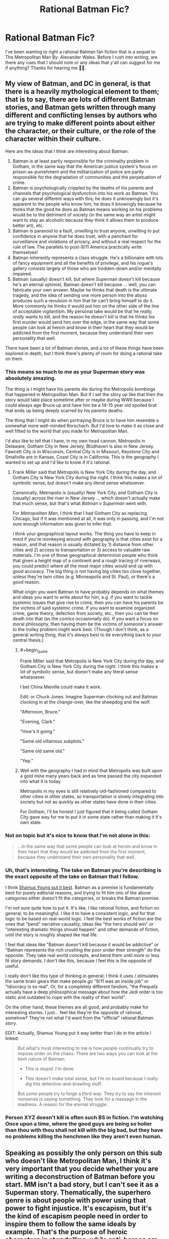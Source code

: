 #+TITLE: Rational Batman Fic?

* Rational Batman Fic?
:PROPERTIES:
:Author: Anonymuz04
:Score: 15
:DateUnix: 1508600419.0
:END:
I've been wanting to right a rational Batman fan fiction that is a sequel to The Metropolitan Man By: Alexander Wales. Before I rush into writing, are there any cues that I should note or any ideas that y'all can suggest for me if anything? Thanks for hearing me 👍🏽.


** My view of Batman, and DC in general, is that there is a heavily mythological element to them; that is to say, there are lots of different Batman stories, and Batman gets written through many different and conflicting lenses by authors who are trying to make different points about either the character, or their culture, or the role of the character within their culture.

Here are the ideas that I think are interesting about Batman:

1. Batman is at least partly responsible for the criminality problem in Gotham, in the same way that the American justice system's focus on prison-as-punishment and the militarization of police are partly responsible for the degradation of communities and the perpetuation of crime.
2. Batman is psychologically crippled by the deaths of his parents and channels that psychological dysfunction into his work /as/ Batman. You can go several different ways with this; he does it unknowingly but it's apparent to the people who know him, he does it knowingly because he thinks that the good he does as Batman means working on his problems would be to the detriment of society (in the same way an artist might want to stay an alcoholic because they think it allows them to produce better art), etc.
3. Batman is paranoid to a fault, unwilling to trust anyone, unwilling to put confidence in anyone that he does trust, with a penchant for surveillance and violations of privacy, and without a real respect for the rule of law. The parallels to post-9/11 America practically write themselves!
4. Batman inherently represents a class struggle. He's a billionaire with lots of fancy equipment and all the benefits of privilege, and his rogue's gallery consists largely of those who are trodden-down and/or mentally impaired.
5. Batman (usually) doesn't kill, but where Superman doesn't kill because he's an eternal optimist, Batman doesn't kill because ... well, you can fabricate your own answer. Maybe he thinks that death is the ultimate tragedy, and the idea of sending one more person into the abyss produces such a revulsion in him that he can't bring himself to do it. More commonly he thinks it would put him on the other side of the line of acceptable vigilantism. My personal take would be that he /really, really/ wants to kill, and the reason he doesn't kill is that he thinks his first murder would send him over the edge, in the same way that some people can look at heroin and know in their heart that they would be addicted from the first moment, because they understand their own personality that well.

There have been a /lot/ of Batman stories, and a lot of these things have been explored in depth, but I think there's plenty of room for doing a rational take on them.
:PROPERTIES:
:Author: alexanderwales
:Score: 52
:DateUnix: 1508609594.0
:END:

*** This means so much to me as your Superman story was absolutely amazing.

The thing is I might have his parents die during the Metropolis bombings that happened in Metropolitan Man. But if I set the story up like that then the story would take place sometime after or maybe during WWII because I could always age Bruce up and have him be a 14-15 year old spoiled brat that ends up being deeply scarred by his parents deaths.

The thing that I might do when portraying Bruce is to have him resemble a somewhat more well-minded Rorschach. But I'd love to make it as close and well fitted to the world that you made for Metropolitan Man.

I'd also like to tell that I have, in my own head cannon, Metropolis in Delaware, Gotham City in New Jersey, Blüdhaven is also in New Jersey. Fawcett City is in Wisconsin, Central City is in Missouri, Keystone City and Smallville are in Kansas, Coast City is in California. This is the geography I wanted to set up and I'd like to know if it's rational.
:PROPERTIES:
:Author: Anonymuz04
:Score: 10
:DateUnix: 1508614636.0
:END:

**** Frank Miller said that Metropolis is New York City during the day, and Gotham City is New York City during the night. I think this makes a lot of symbolic sense, but doesn't make any /literal/ sense whatsoever.

Canonically, Metropolis is (usually) New York City, and Gotham City is (usually) across the river in New Jersey ... which doesn't actually make that much sense, but that's what /Batman v Superman/ went with.

For /Metropolitan Man/, I think that I had Gotham City as replacing Chicago, but if it was mentioned at all, it was only in passing, and I'm not sure enough information was given to infer that.

I think your geographical layout works. The thing you have to keep in mind if you're monkeying around with geography is that cities exist for a reason, and that reason is usually dictated by 1) distance from other cities and 2) access to transportation or 3) access to valuable raw materials. I'm one of those geographical determinist people who think that given a height map of a continent and a rough tracing of riverways, you could predict where all the most major cities would end up with good accuracy. The big thing is not having big cities too close together, unless they're twin cities (e.g. Minneapolis and St. Paul), or there's a good reason.

What origin you want Batman to have probably depends on what themes and ideas you want to write about for him, e.g. if you want to tackle systemic issues that give rise to crime, then you can have his parents be the victims of said systemic crime. If you want to examine organized crime, game theory, defection from society, etc., then you can tie their death into that (as the comics occasionally do). If you want a focus on moral philosophy, then having them be the victims of someone's answer to the trolley problem might work best. (Though I don't think, as a general writing thing, that it's always best to tie everything back to your central thesis.)
:PROPERTIES:
:Author: alexanderwales
:Score: 17
:DateUnix: 1508625404.0
:END:

***** #+begin_quote
  Frank Miller said that Metropolis is New York City during the day, and Gotham City is New York City during the night. I think this makes a lot of symbolic sense, but doesn't make any literal sense whatsoever.
#+end_quote

I bet China Meiville could make it work.

Edit: or Chuck Jones. Imagine Superman clocking out and Batman clocking in at the change-over, like the sheepdog and the wolf.

"Afternoon, Bruce."

"Evening, Clark."

"How's it going."

"Same old villainous subplots."

"Same old same old."

"Yep."
:PROPERTIES:
:Author: ArgentStonecutter
:Score: 12
:DateUnix: 1508637838.0
:END:


***** Well with the geography I had in mind that Metropolis was built upon a gold mine many years back and as time passed the city expanded into what it is today.

Metropolis in my eyes is still relatively old-fashioned compared to other cities in other states, so transportation is slowly integrating into society but not as quickly as other states have done in their cities.

For Gotham, I'll be honest I just figured that it being called Gotham City gave way for me to put it in some state rather than making it it's own state.
:PROPERTIES:
:Author: Anonymuz04
:Score: 3
:DateUnix: 1508625924.0
:END:


*** Not on topic but it's nice to know that I'm not alone in this:

#+begin_quote
  ...in the same way that some people can look at heroin and know in their heart that they would be addicted from the first moment, because they understand their own personality that well.
#+end_quote
:PROPERTIES:
:Author: MoralRelativity
:Score: 7
:DateUnix: 1508620414.0
:END:


*** Uh, that's interesting. The take on Batman you're describing is the exact opposite of the take on Batman that I follow.

I think [[http://www.shamusyoung.com/twentysidedtale/?p=27397][Shamus Young put it best]]. Batman as a premise is fundamentally bent for purely editorial reasons, and trying to fit him into of the above categories either doesn't fit the categories, or breaks the Batman premise.

I'm not sure quite how to put it. It's like, I like rational fiction, and fiction on general, to be meaningful. I like it to have a consistent logic, and for that logic to be based on real-world logic. I feel the best works of fiction are the ones that "bend" narrative causality, ideas like "the hero should win" or "interesting dramatic things should happen" and other demands of fiction, until the story is roughly shaped like real life.

I feel that ideas like "Batman doesn't kill because it would be addictive" or "Batman represents the rich crushing the poor under their strength" do the opposite. They take real world concepts, and bend them until more or less fit story demands. I don't like this, because I feel this is the opposite of useful.

I really don't like this type of thinking in general; I think it uses / stimulates the same brain gears that make people go "9/11 was an inside job" or "Idiocracy is so real". Or, for a completely different fandom, "the Prequels actually have a deep philosophical message about how the Jedi order is too static and outdated to cope with the reality of their world".

On the other hand, these themes are all good, and probably make for interesting stories. I just... feel like they're the opposite of rational, somehow? They're not what I'd want from the "official" rational Batman story.

EDIT: Actually, Shamus Young put it way better than I do in the article I linked:

#+begin_quote
  But what's most interesting to me is how people continually try to impose order on the chaos. There are two ways you can look at the bent nature of Batman:

  - This is stupid. I'm done.

  - This doesn't make total sense, but I'm on board because I really dig this detective-and-brawling stuff.

  But some people try to forge a third way: They try to say the inherent nonsense is saying something. They look for a message in the madness. A reason for the eternal struggle.
#+end_quote
:PROPERTIES:
:Author: CouteauBleu
:Score: 7
:DateUnix: 1508750589.0
:END:


*** Person XYZ doesn't kill is often such BS in fiction. I'm watching Once upon a time, where the good guys are being so holier than thou with thou shall not kill with the big bad, but they have no problems killing the henchmen like they aren't even human.
:PROPERTIES:
:Author: kaukamieli
:Score: 2
:DateUnix: 1509129548.0
:END:


** Speaking as possibly the only person on this sub who doesn't like Metropolitan Man, I think it's very important that you decide whether you are writing a deconstruction of Batman before you start. MM isn't a bad story, but I can't see it as a Superman story. Thematically, the superhero genre is about people with power using that power to fight injustice. It's escapism, but it's the kind of escapism people need in order to inspire them to follow the same ideals by example. That's the purpose of heroic characters in storytelling, while anti-heroes are defined by their contrast with heroes.

[[/u/alexanderwales][u/alexanderwales]] brings up interesting ideas for exploring Batman's character, but most seem to lead in the direction of preying on his faults instead of simply using them to generate complications on the way to a satisfying conclusion. It's not that I think deconstructing heroic characters is a bad thing to do, I just don't find it satisfying to read. I want to see Batman succeed at being Batman because of the virtues that he represents and flaws he overcomes on the way there. That's why I love the interpretation of him as wanting to kill, but ultimately resisting it.

I want to see him get called out for being an asshole with a martyr complex, but only when he overcomes those fault A over the course of the story with support from others. I don't want to see Batman be symbolic of a class struggle because what he's supposed to represent how much we want people with power to use their power to help others however they can. The debate over his methods is meant to make the audience what lengths /we will go to/, and seeing Batman choose to never compromise his principles inspires us to do the same.
:PROPERTIES:
:Author: trekie140
:Score: 20
:DateUnix: 1508647026.0
:END:

*** I partly agree and partly disagree.

Superman within /Metropolitan Man/ is mostly there as a tragic figure, who contains the seeds of his own self-destruction in the form of both his overly-rigid and incompatible-with-the-real-world moral code, and in his inability to deal with his empathic side and attempts to retain some scraps of humanity (though I will say that I have four years of experience under my belt since writing it, and probably would have been able to do the whole thing better now - it's not a story without flaws). He doesn't follow the path of the traditional hero's story, which normally ends with the hero having grappled with their problems and become the stronger for it.

I think that if you /do/ want a traditional hero's story, then you /should/ figure out what the compelling flaws of the character are, because /that's/ the thing that's at the center of your story; it's what the character is forced to confront, and is the (occasionally metaphorical) source of their triumph at the end.

I'm pretty sure that a skilled writer could do this for almost any of the troubling aspects of Batman. Nolan already did "Batman as paranoid surveillance state" in /The Dark Knight/. The plot of /The Lego Batman Movie/ was basically that Batman was too much of a loner.

Heck, if you wanted to do an inspirational/affirmational "Batman as class struggle" story, one where, at the end, Batman is still ideal-driven and inspirational, all you'd really need is a good villain, like Lex Luthor, who can do a "Not So Different" speech at the end which Batman then refutes. Depending on how far down the rabbit hole you want to go, you then structure the plot so that it touches on things like the relationship between capital and labor, the necessity of an organizing force within society, maybe something about the inevitability of the rich given their incentives, etc. Or, somewhat more classically, you have Batman brought down to the level of the common man /but still be Batman/ and learn some lessons about crime as a systemic issue, or how to identify with people who commit crimes, before he (somehow) returns to power (again, still Batman) with a new perspective on what the city and people of Gotham actually need of him.

(And if you wanted Batman to be a tragic figure, he would be undone by his flaws rather than learning from them and eventually overcoming them.)
:PROPERTIES:
:Author: alexanderwales
:Score: 11
:DateUnix: 1508731239.0
:END:

**** #+begin_quote
  Superman within Metropolitan Man is mostly there as a tragic figure
#+end_quote

Wait a sec, [[#s][doesn't Superman]] .
:PROPERTIES:
:Author: CouteauBleu
:Score: 6
:DateUnix: 1508750038.0
:END:


**** I'd forgotten about the trope of the [[http://tvtropes.org/pmwiki/pmwiki.php/Main/TragicHero][Tragic Hero]], though it's hard not to view such a reimagining of an established character as a commentary on the original. Maybe it doesn't count as a deconstruction and I just hate tragedies.

I can't think of any tragedy that I've ever been glad I read. I don't even like episodes of The Twilight Zone with sad endings, though I have loved /some/ of Black Mirror's horrific social satire. With the possible exception of Walter White, I've never enjoyed the story of a tragic hero.

I love the original Frankenstein but that's more of a horror story, respect for Of Mice and Men was drilled into me so hard I have no idea if I actually if I actually like it, and Old English writing was incomprehensible to me as a kid so I grew up hating Shakespeare.
:PROPERTIES:
:Author: trekie140
:Score: 2
:DateUnix: 1508769443.0
:END:


** One of the strengths of /good/ rational fics is that they enhance elements in the original even if making fun of them. Illogical wand movements in HPMOR, Superman being genuinely heroic in Metro Man, the vampires' characterizations in Luminosity - you don't write fanfic by removing core elements, although you can go into more detail about or twist them.

So the core of Batman is that he's crazy, that he's rich, that he's fighting a one-man war on crime. Have him do things smart people would do in that situation, and then think of an in-universe reason it /doesn't work/.

Why doesn't he just fund poverty reduction programs? Have Bruce try that, and then realize Gotham's corrupt as shit, murderous weirdos in costumes are still around, and in a world where supervillains are around superheroes are /actually/ useful.

Why doesn't he kill? Well, his Rogue's Gallery keeps coming back, right? Or maybe because he knows that if he goes unhinged, he'll stay unhinged. Explore that.

Why doesn't he use superpowers? Well... Maybe he decides to, after all? Maybe he seeks out magic or super-tech to be prepared, but wants to avoid escalation with supervillains?
:PROPERTIES:
:Author: ThatDarnSJDoubleW
:Score: 8
:DateUnix: 1508718864.0
:END:

*** #+begin_quote
  Why doesn't he just fund poverty reduction programs?
#+end_quote

Okay, I want to address that one criticism, because I see it every time someone talks about Batman, and it's empirically false.

In basically every single long-running Batman story, he does fund poverty reduction programs. He's both a vigilante /and/ a playboy philanthropist. You have stories with Bruce Wayne funding scholarships, museums, Gotham City police, shelters, Arkham Asylum, etc.

The idea that "Batman tries to solve crime through punching people in the face because he / the writers / the readers are too dumb to realize that it would make more sense to fund charities instead" strikes me as baseless smugness. There is no need to justify Batman not funding charities, because Batman does fund charities.
:PROPERTIES:
:Author: CouteauBleu
:Score: 5
:DateUnix: 1508756428.0
:END:

**** #+begin_quote
  Okay, I want to address that one criticism, because I see it every time someone talks about Batman, and it's empirically false.

  In basically every single long-running Batman story, he does fund poverty reduction programs. He's both a vigilante and a playboy philanthropist. You have stories with Bruce Wayne funding scholarships, museums, Gotham City police, shelters, Arkham Asylum, etc.
#+end_quote

I think you're missing the point - Bruce Wayne spends huge amounts of money on his vigilante equipment, which could instead be spent on other programs. The /batman/ has a huge opportunity cost.
:PROPERTIES:
:Author: PM_ME_OS_DESIGN
:Score: 4
:DateUnix: 1508854197.0
:END:


**** Right, I prefer that interpretation too, but I keep seeing that criticism here - and there's very clear supervillain-shaped reasons it doesn't work by itself.
:PROPERTIES:
:Author: ThatDarnSJDoubleW
:Score: 1
:DateUnix: 1508771283.0
:END:


*** Yea so far I'm been doing research on Batman's history and his best comics and his personality
:PROPERTIES:
:Author: Anonymuz04
:Score: 3
:DateUnix: 1508718962.0
:END:


** Based on your post, my impression is that you don't have a lot of experience writing. This is nothing to be ashamed of; experience is something you gather over time, with practice. Accordingly, my suggestion is; don't hesitate, just rush into writing. Practice is something you get by doing, after all.

That said, Rational Fiction is a bit of a high bar, and requires a bit of preparation and forethought that you are probably not accustomed to, given that you're asking for basic advice and ideas here. That's not to say that you shouldn't try... but you might want to consider something a little less ambitious, as early practice writing.

Note that November is coming up, and that means [[https://nanowrimo.org][NaNoWriMo]] is just around the corner. I'd strongly suggest that you start there. Don't set yourself up against your favorite author in writing something exceptional; just write something, and write a lot of it. NaNoWriMo isn't about /good/ writing; it's about getting into a habit of writing /anything/, which is a necessary precondition to writing anything good.
:PROPERTIES:
:Author: Endovior
:Score: 18
:DateUnix: 1508604468.0
:END:

*** Thanks for the criticism and yea you're right rational fanfics are a high bar of writing. The thing is I've written the lore for stories and I've been doing world building a lot so I wanted to try out a rational fic for the sake of it. But thank you for your Much needed criticism. 🙏🏽
:PROPERTIES:
:Author: Anonymuz04
:Score: 6
:DateUnix: 1508604659.0
:END:

**** Worldbuilding is all well and good, and you'll want plenty of that in place before you set out to do serious writing.

However, you should have some practice doing non-serious writing before you sit down to attempt serious writing... in much the same sense that you should have some practice running before you attempt a marathon.

Having ambitious goals is a /good/ thing, but if you want to achieve those goals, it's probably best to start with more modest goals and work up from there. That's not to say that NaNoWriMo is easy (50,000 words is a lot, and /will/ kick your ass if you take it lightly), but it's a more concrete goal than most writing goals tend to be, which makes it excellent as a practice target.
:PROPERTIES:
:Author: Endovior
:Score: 9
:DateUnix: 1508605491.0
:END:

***** Well if it's anything before I even thought of considering writing a rational fan-fiction, I had actually created characters for several stories such as Naruto, One Piece, Dragon Ball Z, DC Universe, and Marvel Universe as well.

But I can see where you're coming from and thank you for giving me that slice of humble pie that I needed so very much.
:PROPERTIES:
:Author: Anonymuz04
:Score: 2
:DateUnix: 1508605674.0
:END:

****** One thing that can be simultaneously really easy and really hard is to write a stand-alone vignette that, in your mind, fits into a larger narrative. The key is not to over-plan the big story but to make the little piece really good. My expertise is in academic writing rather than fiction, but I find that no large outline remains unchanged after you flesh out a small piece of it.
:PROPERTIES:
:Author: narmio
:Score: 5
:DateUnix: 1508625556.0
:END:


*** Kudos for your contribution here. Very well balanced, delivered with empathy and valuable suggestions.
:PROPERTIES:
:Author: MoralRelativity
:Score: 4
:DateUnix: 1508620692.0
:END:


** Just letting you know there is an ongoing batman fic I've seen posted here before called Batman: Extinction Burst that you may be interested in reading.
:PROPERTIES:
:Author: Wondercaz
:Score: 3
:DateUnix: 1508685055.0
:END:

*** I know nothing about this story and the title makes me tilt my head so why do you think it's worth reading?
:PROPERTIES:
:Author: trekie140
:Score: 3
:DateUnix: 1508697428.0
:END:

**** It's Batman rat!fic. The title apparently refers to a concept in psychology but I'll admit that I didn't read it until I was bored, because the title put me off.
:PROPERTIES:
:Author: callmesalticidae
:Score: 2
:DateUnix: 1508908906.0
:END:

***** I find the title off-putting as well so I need a little convincing. What kind of rat!fic is this? I'd love to read an archetypical Batman story that just happened to be rational.
:PROPERTIES:
:Author: trekie140
:Score: 2
:DateUnix: 1508933542.0
:END:

****** IIRC Batman decides that being Batman is actually a sort of encouragement for the Joker, so he decides to change how he operates, and Joker's reaction is the titular [[https://en.m.wikipedia.org/wiki/Extinction_(psychology][extinction burst]].
:PROPERTIES:
:Author: callmesalticidae
:Score: 2
:DateUnix: 1508954138.0
:END:


** Sounds great! Though I should read Metropolitan Man. For years I've been considering doing a DC fanfiction, especially one about Superman, but I want to challenge myself (especially for the rationalist genre) by using some weird enemies like Composite Man and such. Shit, imagine that.

The DC multiverse is so crazy and expansive. Remember that, even for a Batman story. How many elements of the DC Multiverse are you putting into the story? Remember some of the newer stuff like the Court of Owls, cuz that could be neat to see in a rationalist fic.
:PROPERTIES:
:Author: JJPryer
:Score: 2
:DateUnix: 1508893769.0
:END:

*** I've been thinking about making batman a green lantern which would lead to a expansion and introduction of the DC Universe.
:PROPERTIES:
:Author: Anonymuz04
:Score: 1
:DateUnix: 1508896672.0
:END:

**** There is an Elseworlds story where that happens, but in the main continuity, there's an interesting reason he's not a Lantern; he has the Willpower, but too much Fear to be a Green Lantern. He also has the ability to instill Fear, but too much Willpower to be a Sinestro Lantern. Both rings rejected him for those reasons. Maybe you can explore that, and maybe at some point have him wield both rings at once?

I'd also make Superman a Blue Lantern if the Blue Lanterns weren't useless on their own. That's one thing I dislike about the Blue Lanterns; they can only use their powers in combination with a Green Lantern, because the Blue Lantern Corps was built specifically to aid the Green Lanterns. Bit strange. The Lantern corner of the DC Multiverse has so many inconsistencies. One that particularly bothers me is that the Green Lantern special ops that wear all black have magenta-colored constructs. Like what.
:PROPERTIES:
:Author: JJPryer
:Score: 2
:DateUnix: 1508899637.0
:END:

***** Hmm, with that revelation I might have to tweak some things and instead of having Batman obtain a ring I could use Hal Jordan or John Stewart instead and have them make appearances and cameos in the story or somehow have it tie back in with Metropolitan Man by having the green lanterns monitor Earth due to the appearance of a powerful alien.
:PROPERTIES:
:Author: Anonymuz04
:Score: 1
:DateUnix: 1508901543.0
:END:

****** Well I am curious as to how the Justice League movie handles Lanterns cuz we haven't seen any Lanterns yet but we know they exist due to a line in one of the trailers. Usually GL is one of the founding members so his absence is interesting, and it can't solely be due to the unpopularity of his movie from 6 years ago. They've already done interesting and different stuff with Kryptonians and Amazons in the DCEU, so I wonder what of the Lanterns?

How do you tie the Justice Society into all this? I find it a bit of a challenge incorporating them in, although since this is the 30s, you can probably just have the first iteration of the League be the Justice Society, and introduce all the Golden Age heroes like Mr. Terrific, Hourman, Hawkman, Dr. Fate, etc. (or you can just relegate them to Earth-2 if you don't wanna use them of course). Interestingly enough, I think that Sandman (Wesley Dodds) is sorta like the JSA counterpart of Batman, since he's a masked vigilante who doesn't kill and instead knocks out his opponents with sleeping gas. That kind of ability and the fact he wears a gas mask would kinda make him a bit of a loner unless he expects all his teammates to wear gas masks too. Anyway off-topic.

My own DC fanfic is gonna try and incorporate as much obscure DC lore as I can, from the JSA to the Doom Patrol to the Legion of Super-Heroes to the Challengers of the Unknown. You don't have to, but there's interesting lore nuggets in there. For example, Hourman's pill which gave him super strength for an hour, Miraclo, is the chemical precursor to the Venom serum that Bane uses.
:PROPERTIES:
:Author: JJPryer
:Score: 3
:DateUnix: 1508902376.0
:END:

******* Heroes will have been appearing not soon after Superman's “disappearance”.
:PROPERTIES:
:Author: Anonymuz04
:Score: 1
:DateUnix: 1508905367.0
:END:

******** Oh okay. You gonna do any Earth-2 stuff with this or JSA? Or are you just going to mention all the A-list heroes like Green Lantern (Hal Jordan and onwards, not Alan Scott), Aquaman, Flash (Barry Allen and onwards, not Jay Garrick), Wonder Woman?

I have a personal fondness for obscure heroes, probably because they give me a bit more creative freedom. Like who cares if I make the Challengers of the Unknown the discoverers of the Speed Force? Who even cares if I amalgamate the concept of the Speed Force with Hypertime for more rational self-consistency? Lol.
:PROPERTIES:
:Author: JJPryer
:Score: 2
:DateUnix: 1509071527.0
:END:

********* Well Atlantis will be a discovery in my story which will radically change the world of my fanfic. But from Metropolitan Man Alexander said that he had two cliffhangers for mercy graves (Lex Luthor's assistant) he said that he'd either make her Raven or Wonder Woman or have some ties to Wonder Woman so if I use that as a stepping stone mercy could become an important character in my story too.
:PROPERTIES:
:Author: Anonymuz04
:Score: 1
:DateUnix: 1509071687.0
:END:

********** Raven and Wonder Woman share many similarities. Raven's mom was some drugged up teenager in Gotham who basically joined a cult that summoned the demon Trigon, who impregnated her. However, Raven's mom was contacted by the people of Azerath, a realm of mostly women who purged all negative emotions from themselves and lived in peace together (Trigon being the embodiment of all negative emotions of Azerath, and possibly the entire Multiverse iirc).

Functionally, Azerath and Themyscira are pretty similar. Main different being that Trigon usually destroys Azerath (where Raven grows up), which is why Raven lives on Earth with the Teen Titans anyway. And all the important Wonder Woman stuff you can witness in the movie. And the Olympian God stuff kinda ties into the New God stuff with Apokolips and New Genesis. The Shazam stuff is also kinda related. It's all interesting how it ties together.
:PROPERTIES:
:Author: JJPryer
:Score: 2
:DateUnix: 1509071971.0
:END:

*********** Speaking of Shazam (fav DC Hero) I think I might also right a fan fiction about him as well. It'll take place outside of any continuity of DC Comics or the Metropolitan Man or even my fan fiction.
:PROPERTIES:
:Author: Anonymuz04
:Score: 1
:DateUnix: 1509072420.0
:END:

************ I think DC things fit best in the DC Multiverse personally, but a standalone story for a single hero isn't out of the ordinary. You're basically talking Earth-5. I cite [[https://m.imgur.com/gallery/CGJGF][this]].
:PROPERTIES:
:Author: JJPryer
:Score: 2
:DateUnix: 1509072615.0
:END:

************* It'll be somewhat like earth 5 but certain characters from the DC Universe will be appearing such as super girl aka Shazam's love interest.

Superman and a few others will exist as well but in my continuity.
:PROPERTIES:
:Author: Anonymuz04
:Score: 1
:DateUnix: 1509073299.0
:END:

************** Oh okay, interesting.

Like I said, I'm challenging myself (for my own fan fic) to include as many elements of the DC Multiverse in some form. Even Krypto, haha. It'll be a lot.
:PROPERTIES:
:Author: JJPryer
:Score: 2
:DateUnix: 1509073416.0
:END:

*************** Definitely gonna be interesting can you spare any information for your fanfic
:PROPERTIES:
:Author: Anonymuz04
:Score: 1
:DateUnix: 1509073771.0
:END:

**************** It's an ambitious project since I actually need to do research into a lot of comics for certain characters. By favorite DC hero is Superman so I want to make not a deconstruction like MM, but more of a quintessential Superman. Kinda like the All-Star Superman, but slightly more modernized and with some inspiration from Smallville. (I was a huge fan of Man of Steel for a couple years, then I watched Smallville and I see that as the definitive Clark Kent, though he is unfortunately isolated from the rest of the DC world since the show couldn't get the rights to Batman or Wonder Woman, and Green Lantern probably would've been too "weird" or expensive back then.) I want to make a version of Superman a bit more like the Reeve one in terms of personality, but rationalized a bit more so the camp isn't there. It can be done, just look at how the Marvel movies did Captain America! Hell, arguably the Supergirl show version of Superman is more in line with the original spirit of the character than in postmodern deconstructions that don't quite do the character /right/.
:PROPERTIES:
:Author: JJPryer
:Score: 2
:DateUnix: 1509074140.0
:END:

***************** Aye man I'm willing to help you with this project if anything it seems very interesting so basically you're creating a quintessential modernized DC UNIVERSE.
:PROPERTIES:
:Author: Anonymuz04
:Score: 1
:DateUnix: 1509074574.0
:END:

****************** Yes, basically. And I haven't decided on whether or not to have Earth-2 at all. I like the idea of a historical JSA in the same continuity, but I'd also prefer having Superman be the "first" hero of the modern age, and all other heroes are inspired by him. Except, would Batman exist before (just in the shadows) or after? And I don't really want Superman's story to be a 30s period piece because I specifically want Superman's arc to near its end when he basically changes the world forever for the better, and humanity moves towards a more advanced age (kind like how the people of Star Trek have kinda eliminated racism, poverty and war), and the Legion of Super-Heroes is on the horizon.

I also grapple with if I should have a Smallville-esque mini version of the Justice League before Superman ever goes public, or if I should have a more epic gathering of the Justice League when the world needs it most (on the cusp of an invasion either by White Martians or Starro the Conqueror).

Also the show Young Justice serves as great inspiration because of how shockingly well it handles and integrates the DC lore, from having characters like Guardian and Sportsmaster appear, to even doing plot arcs revolving around Dr. Fate, Red Tornado, Adam Strange on the planet Rann, etc.

Also yes, I wanna make a grand unified DC universe, but the Multiverse is still an important part of DC lore, especially when dealing with the Flash and the various Crises, but that's for later on in the overall progression of the story. I've had to carefully look at how each hero's journey ends. For instance, I kinda like the Dark Knight Trilogy's end for Batman, being that being Batman is good for the city but ultimately self-destructive to the point where all his loved ones have left him, even Alfred. Basically I think it's Batman's destiny to retire and have a family, but leave behind a legacy (be it to John Blake, Terry McGuinnes, or whoever else). The Batman timeline will be confusing to figure out, since even the New 52 kinda flubbed up with how Batman has a 12 year old son even though his journeys as the Batman has only been some 5 years up to that point. But I like how huge the Batman Family is.

The Superman Family is actually a tad less difficult, cuz it's usually just Kara, Connor and maybe a Jon Kent the second. But then there's also the Superman Dynasty which is immense, and the Superman Dynasty's genealogies are all over the place. Also there are like 6 different Supergirls in the same continuity. There's the Matrix Supergirl, there's Kara Zor-El, there's a couple other weirder ones...

Now Superman and Batman I can at least understand. But Wonder Woman goes down a rabbit hole of Greek Mythology which kinda has to be modernized to an extent a tie into the New Gods. And there's the Green Lantern stuff which I would like to change up a bit, either to make the colors correspond to the actual spectrum of light (red, yellow, green, cyan, blue and magenta) which is more rational than the tradition-stuck ROYGBIV model. I'd make the Blue Lanterns not useless, the Indigo Tribe less dumb, and the White Lanterns not have the same powers as the Indigo Tribe. There's also the Phantom Lantern, and a better explanation for what the hell Alan Scott was since he isn't technically a member of the actual Lantern Corps...

Wonder Woman's invisible jet will be fun to figure out. The jet being a weird alien life form in some continuities seems fun but also reminds me of a TARDIS from Doctor Who.

My favorite villain is Reverse-Flash so imma have some interesting stories with him I'm sure. He's so fascinating to me. And weird ones like Composite Man, Mr. Mxyzptlk, Dabney Donovan... it'll all be neat.
:PROPERTIES:
:Author: JJPryer
:Score: 2
:DateUnix: 1509076145.0
:END:

******************* I'd suggest you have it take place in the present where the Justice League are the old and established heroes. Yes they'll be a bit old but their experience puts them at the top of the line in terms of crime fighting. I'd prefer to have Batman as the first superhero, interestingly enough, with him as the first symbol to strike fear into the hearts of criminals, Superman will be inspired to do the exact opposite of that and be a symbol of hope.

I'd also have Superman crash land on earth in the mid to possibly late 70s maybe the 60s. Batman would be at his peak at forty three maybe 39 years old.

Wonder Woman can be reconstructed in a lot of ways. But those were just my ideas on what you could to do.
:PROPERTIES:
:Author: Anonymuz04
:Score: 1
:DateUnix: 1509076571.0
:END:

******************** That can work. That sounds a lot like the Young Justice show, too: the League is well established, so the focus is on the younger heroes. However, I really really like origin stories which is why I love things like Batman Begins and Smallville. To me, there's something epic about seeing an icon's beginning. Had the same feeling with Casino Royale, X-Men: First Class and even Straight Outta Compton. And Smallville season 10 (which I'm still watching by the way, but very slowly due to the demands of college) is absolutely beautiful, since it's the culmination of Clark's 10-year journey in discovering who he really is and becoming the world's greatest (or at least most iconic) flagship hero.

I might do a thing where Superman and Batman (and Wonder Woman, to complete out the Trinity) are the first heroes of the modern age, but that there were some covert heroics in the 30s to the 80s. Coincidentally it's all very similar to Watchmen, and the Incredibles to an extent. Before the Justice League is created, the flagship heroes learn about the Justice Society and whatever covert things they were up to, and they want to revive that organization (in the form of the League) to combat some impending threat. There will be a "status quo" of normalcy in the world, with coverups abound due to the work of Amanda Waller and the DEO, up until Superman reveals himself to the world. The Batman vigilante will have been around, sure, but street-scale urban legends are less likely to attract worldwide attention than a man in bright colors flying around and saving people in broad daylight.

Batman has to get involved with Superman because of something in Bruce's life that is hugely affected by the "Coming of the Superman" or of some threat that he knows is coming (kinda like the Justice League animated series where they meet up investigating an impending Martian invasion). Except of course I'll have Batman focused more or less on Gotham crime until some catalyst leads him to pay more attention to global threats (maybe some Gotham criminals lead him to some other places in the world, and I can have an international espionage type story). I'd like my Batman to slowly increase his focus range, and this will coincide with him realizing he can't do things alone, and this leads into the creation of the Batman Family. This is how he gets used to the idea of working with other people, which is super important when the League founding arc comes into play.

I want the Superman/Batman pre-League arc to be a major chapter in both of their lives, and it affects Dick Grayson's life too. Little known fact: the Nightwing is the name of a Kryptonian vigilante before Krypton's destruction. Nightwing and Flamebird was the duo, and I think there was a story arc during which Superman and Jimmy Olsen went to the shrunken bottle city of Kandor, Supes taking on the role of Nightwing and Jimmy being Flamebird, and I think Superman's acting as the Nightwing and his interactions with Jimmy's Flamebird was inspired by Batman and Robin. So however I have Superman mention to Batman and Robin the vigilantes Nightwing and Flamebird, this is what inspires Dick Grayson's Robin to take on the mantle of Nightwing, because that was the closest thing Krypton had to Batman himself (which he wants his Nightwing persona to be similar to, but distinct from enough at the same time). And then later on when Dick Grayson becomes the Nightwing, his relationship with Starfire leads to her calling herself the Flamebird. All these connections will truly remind the reader (or audience, if I decide to make this into an indie animated thing which I might do since that's my major) that there is a larger world here, and characters will be affected by the characters and events at the different "levels" of the DC Multiverse (whether it be the street level, international level, space level, myth level, etc.).

Also Composite Man is very similar to (the Dark Knight version of) Two-Face in a lot of ways. Guy named Joseph Meach, Superman trusted him enough to have him work for him at the Fortress of Solitude, so he probably starts out as a really good guy but he somehow turns evil when he gets the powers of the Legion of Super-Heroes' main Legionnaires, and he has that split-face appearance. Due to that design of looking half-Superman and half-Batman, he should first appear as a villain to both of them, probably because he knows or is a huge fan of the two heroes (the green skin will just be an effect of the lightning bolt that gave him his powers, and/or I can relate him to Brainiac in some way since I want Brainiac to be an immense villain in the story at some point). It'll be unconventional but Composite Man's appearance alone means he ought to be a villain for a Superman/Batman "World's Finest" teamup story.

Red Tornado will be the hardest one to explore, cuz I have to connect like 4 different characters into (his) story. There will be the first, Ma Hunkel Red Tornado on the JSA, who inspires TO Morrow's construction of the Red Tornado android, except that'll somehow also have to tie into Adam Strange's adventures on the Planet Rann and the Rannian "Red Tornado" wind elemental creature called Ulthoon. Hard to figure out which comes first in that regard, but at least maybe the android is a combination of Morrow's tech (possibly also funded by the military and oversaw by Sam Lane) and the Rannian wind spirit, which is how it has seemingly magical control over wind.

I also want to use characters made up for the DC movies and shows that didn't originate in the comics. Popularly known characters and concepts are Kryptonite (originated in the radio show rather than the comics), Harley Quinn (Batman TAS), Mercy Graves (Superman TAS), but I also wanna use characters and concepts made up in Smallville (Chloe Sullivan, Virgil Swann, the Teagues, the Veritas group, 33.1, Vordigan, Milton Fine, Lionel Luthor, Lillian Luthor, Lucas Luthor, Julian Luthor, Grant Gabriel, etc.), the CW shows (Harrison Wells, Tess Morgan, Eddie Thawne, Joe West, Alex Danvers, Time Wraiths, the way they did Savitar, etc.), the DCEU (June Finch, Calvin Swanwick, etc.), the Nolanverse (Rachel Dawes, John Robin Blake, etc.), even the Donnerverse (Richard and Jason White, Eve Teschmacher, Non, Ursa, Leonard Luthor, etc.).

A lot of research going into this. I just love the idea of creating a quintessential, [D]efinitive [C]hronicle of these characters and adventures.
:PROPERTIES:
:Author: JJPryer
:Score: 2
:DateUnix: 1509122632.0
:END:


** Write
:PROPERTIES:
:Author: RMcD94
:Score: 3
:DateUnix: 1508639042.0
:END:
